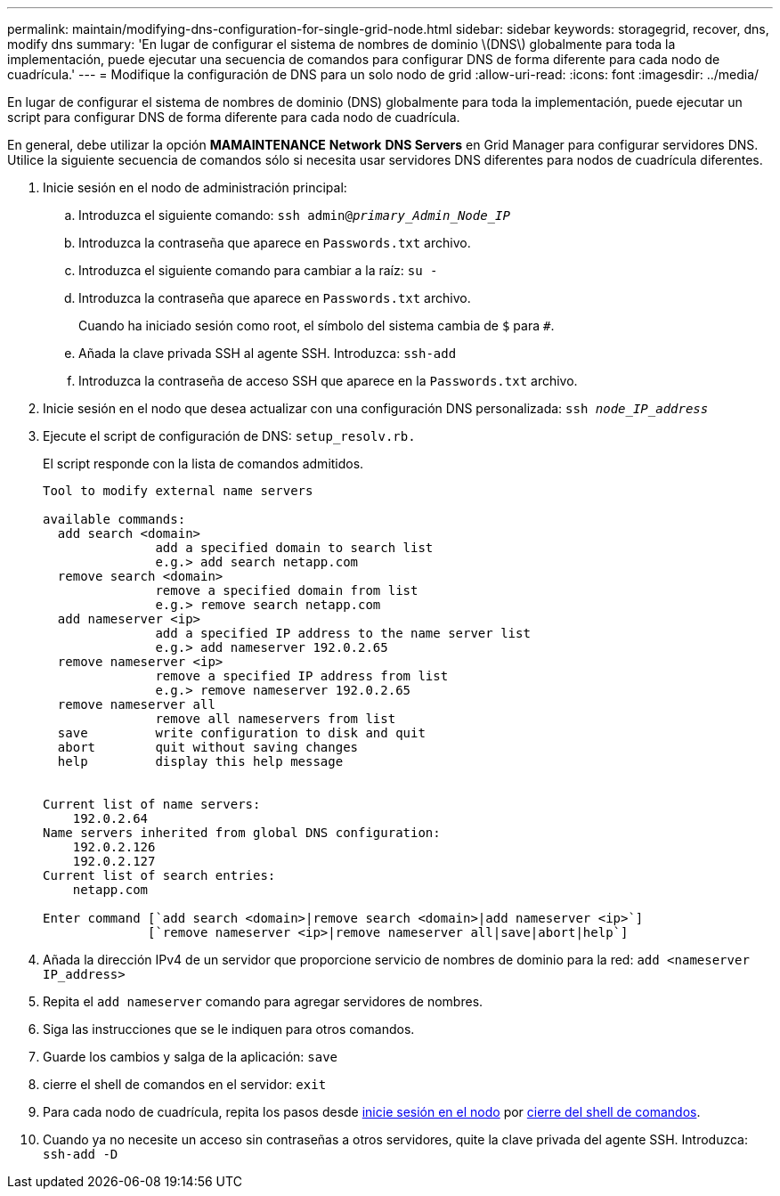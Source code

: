 ---
permalink: maintain/modifying-dns-configuration-for-single-grid-node.html 
sidebar: sidebar 
keywords: storagegrid, recover, dns, modify dns 
summary: 'En lugar de configurar el sistema de nombres de dominio \(DNS\) globalmente para toda la implementación, puede ejecutar una secuencia de comandos para configurar DNS de forma diferente para cada nodo de cuadrícula.' 
---
= Modifique la configuración de DNS para un solo nodo de grid
:allow-uri-read: 
:icons: font
:imagesdir: ../media/


[role="lead"]
En lugar de configurar el sistema de nombres de dominio (DNS) globalmente para toda la implementación, puede ejecutar un script para configurar DNS de forma diferente para cada nodo de cuadrícula.

En general, debe utilizar la opción *MAMAINTENANCE* *Network* *DNS Servers* en Grid Manager para configurar servidores DNS. Utilice la siguiente secuencia de comandos sólo si necesita usar servidores DNS diferentes para nodos de cuadrícula diferentes.

. Inicie sesión en el nodo de administración principal:
+
.. Introduzca el siguiente comando: `ssh admin@_primary_Admin_Node_IP_`
.. Introduzca la contraseña que aparece en `Passwords.txt` archivo.
.. Introduzca el siguiente comando para cambiar a la raíz: `su -`
.. Introduzca la contraseña que aparece en `Passwords.txt` archivo.
+
Cuando ha iniciado sesión como root, el símbolo del sistema cambia de `$` para `#`.

.. Añada la clave privada SSH al agente SSH. Introduzca: `ssh-add`
.. Introduzca la contraseña de acceso SSH que aparece en la `Passwords.txt` archivo.


. [[log_in_to_node]]Inicie sesión en el nodo que desea actualizar con una configuración DNS personalizada: `ssh _node_IP_address_`
. Ejecute el script de configuración de DNS: `setup_resolv.rb.`
+
El script responde con la lista de comandos admitidos.

+
[listing]
----
Tool to modify external name servers

available commands:
  add search <domain>
               add a specified domain to search list
               e.g.> add search netapp.com
  remove search <domain>
               remove a specified domain from list
               e.g.> remove search netapp.com
  add nameserver <ip>
               add a specified IP address to the name server list
               e.g.> add nameserver 192.0.2.65
  remove nameserver <ip>
               remove a specified IP address from list
               e.g.> remove nameserver 192.0.2.65
  remove nameserver all
               remove all nameservers from list
  save         write configuration to disk and quit
  abort        quit without saving changes
  help         display this help message


Current list of name servers:
    192.0.2.64
Name servers inherited from global DNS configuration:
    192.0.2.126
    192.0.2.127
Current list of search entries:
    netapp.com

Enter command [`add search <domain>|remove search <domain>|add nameserver <ip>`]
              [`remove nameserver <ip>|remove nameserver all|save|abort|help`]
----
. Añada la dirección IPv4 de un servidor que proporcione servicio de nombres de dominio para la red: `add <nameserver IP_address>`
. Repita el `add nameserver` comando para agregar servidores de nombres.
. Siga las instrucciones que se le indiquen para otros comandos.
. Guarde los cambios y salga de la aplicación: `save`
. [[close_cmd_shell]]cierre el shell de comandos en el servidor: `exit`
. Para cada nodo de cuadrícula, repita los pasos desde <<log_in_to_node,inicie sesión en el nodo>> por <<close_cmd_shell,cierre del shell de comandos>>.
. Cuando ya no necesite un acceso sin contraseñas a otros servidores, quite la clave privada del agente SSH. Introduzca: `ssh-add -D`

